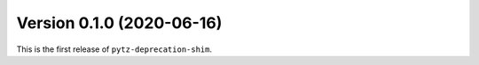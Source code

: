 Version 0.1.0 (2020-06-16)
==========================

This is the first release of ``pytz-deprecation-shim``.
